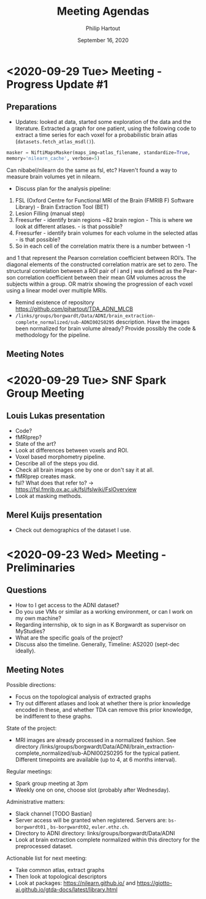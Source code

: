 #+BIND: org-export-use-babel nil
#+TITLE: Meeting Agendas
#+AUTHOR: Philip Hartout
#+EMAIL: <philip.hartout@protonmail.com>
#+DATE: September 16, 2020
#+LATEX_CLASS: article
#+LATEX_CLASS_OPTIONS:[a4paper,12pt,twoside]
#+LaTeX_HEADER:\usepackage[usenames,dvipsnames,figures]{xcolor}
#+LaTeX_HEADER:\usepackage[autostyle]{csquotes}
#+LaTeX_HEADER:\usepackage[final]{pdfpages}
#+LaTeX_HEADER:\usepackage[top=3cm, bottom=3cm, left=3cm, right=3cm]{geometry}
#+LATEX_HEADER_EXTRA:\hypersetup{colorlinks=false, linkcolor=black, citecolor=black, filecolor=black, urlcolor=black}
#+LATEX_HEADER_EXTRA:\newtheorem{definition}{Definition}[section]
#+LATEX_HEADER_EXTRA:\pagestyle{fancy}
#+LATEX_HEADER_EXTRA:\setlength{\headheight}{25pt}
#+LATEX_HEADER_EXTRA:\lhead{\textbf{Philip Hartout}}
#+LATEX_HEADER_EXTRA:\rhead{\textbf{}}
#+LATEX_HEADER_EXTRA:\rfoot{}
#+MACRO: NEWLINE @@latex:\\@@ @@html:<br>@@
#+PROPERTY: header-args :exports both :session python_emacs_session :cache :results value
#+OPTIONS: ^:nil
#+STARTUP: latexpreview
#+LATEX_COMPILER: pdflatexorg-mode restarted


* <2020-09-29 Tue> Meeting - Progress Update #1
** Preparations
- Updates: looked at data, started some exploration of the data and
  the literature. Extracted a graph for one patient, using the following code to extract a
  time series for each voxel for a probabilistic brain atlas
  (=datasets.fetch_atlas_msdl()=).
#+begin_src python
masker = NiftiMapsMasker(maps_img=atlas_filename, standardize=True,
memory='nilearn_cache', verbose=5)
#+end_src
Can nibabel/nilearn do the same as fsl, etc? Haven't found a way to
measure brain volumes yet in nilearn.


- Discuss plan for the analysis pipeline:
1. FSL (Oxford Centre for Functional MRI of the Brain (FMRIB F)
  Software Library) - Brain Extraction Tool (BET)
2. Lesion Filling (manual step)
3. Freesurfer - identify brain
   regions  ~82 brain region - This
   is where we look at different atlases. - is that possible?
4. Freesurfer - identify brain volumes for each volume in the selected
   atlas - is that possible?
5. So in each cell of the correlation matrix there is a number between -1
and 1 that represent the Pearson correlation coefficient between
ROI’s. The diagonal elements of the constructed correlation matrix are
set to zero. The structural correlation between a ROI pair of i and j was defined as the Pear-
son correlation coefficient between their mean GM volumes across the subjects
within a group.
OR matrix showing the progression of each voxel using a
linear model over multiple MRIs.
- Remind existence of repository
  https://github.com/pjhartout/TDA_ADNI_MLCB
- =/links/groups/borgwardt/Data/ADNI/brain_extraction-complete_normalized/sub-ADNI002S0295=
  description. Have the images been normalized for brain volume
  already? Provide possibly the code & methodology for the pipeline.

** Meeting Notes

* <2020-09-29 Tue> SNF Spark Group Meeting
** Louis Lukas presentation
- Code?
- fMRIprep?
- State of the art?
- Look at differences between voxels and ROI.
- Voxel based morphometry pipeline.
- Describe all of the steps you did.
- Check all brain images one by one or don't say it at all.
- fMRIprep creates mask.
- fsl? What does that refer to? ->
  https://fsl.fmrib.ox.ac.uk/fsl/fslwiki/FslOverview
- Look at masking methods.
** Merel Kuijs presentation
- Check out demographics of the dataset I use.


* <2020-09-23 Wed> Meeting - Preliminaries
** Questions
- How to I get access to the ADNI dataset?
- Do you use VMs or similar as a working environment, or can I work on
  my own machine?
- Regarding internship, ok to sign in as K Borgwardt as supervisor on MyStudies?
- What are the specific goals of the project?
- Discuss also the timeline. Generally, Timeline: AS2020 (sept-dec
  ideally).
** Meeting Notes
Possible directions:
- Focus on the topological analysis of extracted graphs
- Try out different atlases and look at whether there is prior
  knowledge encoded in these, and whether TDA can remove this prior
  knowledge, be indifferent to these graphs.

State of the project:
- MRI images are already processed in a normalized fashion. See
  directory
  /links/groups/borgwardt/Data/ADNI/brain_extraction-complete_normalized/sub-ADNI002S0295
  for the typical patient. Different timepoints are available (up to
  4, at 6 months interval).

Regular meetings:
- Spark group meeting at 3pm
- Weekly one on one, choose slot (probably after Wednesday).

Administrative matters:
- Slack channel [TODO Bastian]
- Server access will be granted when
  registered. Servers are: =bs-borgwardt01= , =bs-borgwardt02=, =euler.ethz.ch=.
- Directory to ADNI directory: links/groups/borgwardt/Data/ADNI
- Look at brain extraction complete normalized within this directory
  for the preprocessed dataset.

Actionable list for next meeting:
- Take common atlas, extract graphs
- Then look at topological descriptors
- Look at packages: https://nilearn.github.io/ and https://giotto-ai.github.io/gtda-docs/latest/library.html
